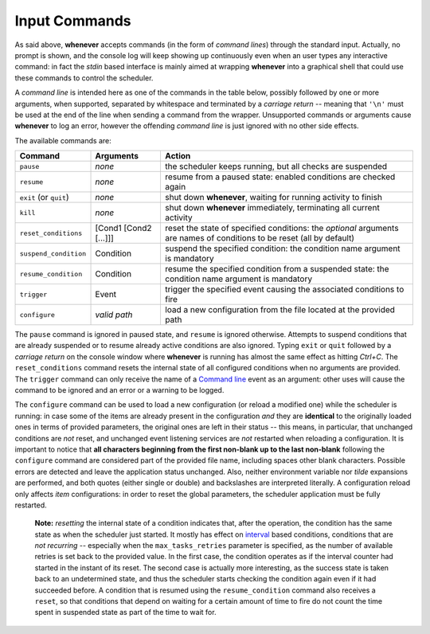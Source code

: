 
Input Commands
==============

As said above, **whenever** accepts commands (in the form of *command lines*\ ) through the
standard input. Actually, no prompt is shown, and the console log will keep showing up
continuously even when an user types any interactive command: in fact the *stdin* based
interface is mainly aimed at wrapping **whenever** into a graphical shell that could use these
commands to control the scheduler.

A *command line* is intended here as one of the commands in the table below, possibly followed
by one or more arguments, when supported, separated by whitespace and terminated by a
*carriage return* -- meaning that ``'\n'`` must be used at the end of the line when sending a
command from the wrapper. Unsupported commands or arguments cause **whenever** to log an error,
however the offending *command line* is just ignored with no other side effects.

The available commands are:

.. list-table::
   :header-rows: 1

   * - Command
     - Arguments
     - Action
   * - ``pause``
     - *none*
     - the scheduler keeps running, but all checks are suspended
   * - ``resume``
     - *none*
     - resume from a paused state: enabled conditions are checked again
   * - ``exit`` (or ``quit``\ )
     - *none*
     - shut down **whenever**\ , waiting for running activity to finish
   * - ``kill``
     - *none*
     - shut down **whenever** immediately, terminating all current activity
   * - ``reset_conditions``
     - [Cond1 [Cond2 [...]]]
     - reset the state of specified conditions: the *optional* arguments are names of conditions
       to be reset (all by default)
   * - ``suspend_condition``
     - Condition
     - suspend the specified condition: the condition name argument is mandatory
   * - ``resume_condition``
     - Condition
     - resume the specified condition from a suspended state: the condition name argument is
       mandatory
   * - ``trigger``
     - Event
     - trigger the specified event causing the associated conditions to fire
   * - ``configure``
     - *valid path*
     - load a new configuration from the file located at the provided path


The ``pause`` command is ignored in paused state, and ``resume`` is ignored otherwise. Attempts
to suspend conditions that are already suspended or to resume already active conditions are also
ignored. Typing ``exit`` or ``quit`` followed by a *carriage return* on the console window where
**whenever** is running has almost the same effect as hitting *Ctrl+C*. The ``reset_conditions``
command resets the internal state of all configured conditions when no arguments are provided.
The ``trigger`` command can only receive the name of a `Command line <60.events.md#command-line>`__
event as an argument: other uses will cause the command to be ignored and an error or a warning
to be logged.

The ``configure`` command can be used to load a new configuration (or reload a modified one) while
the scheduler is running: in case some of the items are already present in the configuration *and*
they are **identical** to the originally loaded ones in terms of provided parameters, the original
ones are left in their status -- this means, in particular, that unchanged conditions are *not*
reset, and unchanged event listening services are *not* restarted when reloading a configuration.
It is important to notice that
**all characters beginning from the first non-blank up to the last non-blank** following the
``configure`` command are considered part of the provided file name, including spaces other blank
characters. Possible errors are detected and leave the application status unchanged. Also, neither
environment variable nor *tilde* expansions are performed, and both quotes (either single or double)
and backslashes are interpreted literally. A configuration reload only affects *item* configurations:
in order to reset the global parameters, the scheduler application must be fully restarted.

..

   **Note:** *resetting* the internal state of a condition indicates that, after the operation, the condition has the same state as when the scheduler just started. It mostly has effect on `interval <50.conditions.md#interval>`_ based conditions, conditions that are *not recurring* -- especially when the ``max_tasks_retries`` parameter is specified, as the number of available retries is set back to the provided value. In the first case, the condition operates as if the interval counter had started in the instant of its reset. The second case is actually more interesting, as the success state is taken back to an undetermined state, and thus the scheduler starts checking the condition again even if it had succeeded before. A condition that is resumed using the ``resume_condition`` command also receives a ``reset``\ , so that conditions that depend on waiting for a certain amount of time to fire do not count the time spent in suspended state as part of the time to wait for.

